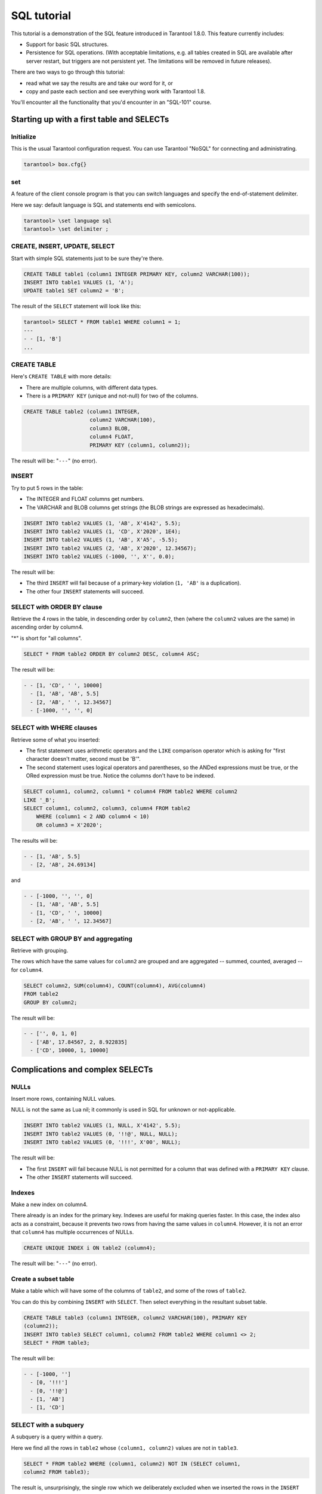 .. _sql_tutorial:

================================================================================
SQL tutorial
================================================================================

This tutorial is a demonstration of the SQL feature introduced in
Tarantool 1.8.0. This feature currently includes:

* Support for basic SQL structures.
* Persistence for SQL operations. (With acceptable limitations, e.g. all
  tables created in SQL are available after server restart, but triggers are not
  persistent yet. The limitations will be removed in future releases).

.. image:: ../../../images/aster.svg
    :align: center

There are two ways to go through this tutorial:

* read what we say the results are and take our word for it, or
* copy and paste each section and see everything work with Tarantool 1.8.

You'll encounter all the functionality that you'd encounter in an "SQL-101"
course.

.. _sql_tutorial-starting_up_with_a_first_table_and_selects:

--------------------------------------------------------------------------------
Starting up with a first table and SELECTs
--------------------------------------------------------------------------------

~~~~~~~~~~~~~~~~~~~~~~~~~~~~~~~~~~~~~~~~~~~
Initialize
~~~~~~~~~~~~~~~~~~~~~~~~~~~~~~~~~~~~~~~~~~~

This is the usual Tarantool configuration request.
You can use Tarantool "NoSQL" for connecting and administrating.

.. code-block:: tarantoolsession

    tarantool> box.cfg{}

~~~~~~~~~~~~~~~~~~~~~~~~~~~~~~~~~~~~~~~~~~~
\set
~~~~~~~~~~~~~~~~~~~~~~~~~~~~~~~~~~~~~~~~~~~

A feature of the client console program is that you can
switch languages and specify the end-of-statement delimiter.

Here we say: default language is SQL and statements end with semicolons.

.. code-block:: tarantoolsession

    tarantool> \set language sql
    tarantool> \set delimiter ;

~~~~~~~~~~~~~~~~~~~~~~~~~~~~~~~~~~~~~~~~~~~
CREATE, INSERT, UPDATE, SELECT
~~~~~~~~~~~~~~~~~~~~~~~~~~~~~~~~~~~~~~~~~~~

Start with simple SQL statements just to be sure they're there.

.. code-block:: sql

    CREATE TABLE table1 (column1 INTEGER PRIMARY KEY, column2 VARCHAR(100));
    INSERT INTO table1 VALUES (1, 'A');
    UPDATE table1 SET column2 = 'B';

The result of the ``SELECT`` statement will look like this:

.. code-block:: tarantoolsession

    tarantool> SELECT * FROM table1 WHERE column1 = 1;
    ---
    - - [1, 'B']
    ...

~~~~~~~~~~~~~~~~~~~~~~~~~~~~~~~~~~~~~~~~~~~
CREATE TABLE
~~~~~~~~~~~~~~~~~~~~~~~~~~~~~~~~~~~~~~~~~~~

Here's ``CREATE TABLE`` with more details:

* There are multiple columns, with different data types.
* There is a ``PRIMARY KEY`` (unique and not-null) for two of the columns.

.. code-block:: sql

    CREATE TABLE table2 (column1 INTEGER,
                         column2 VARCHAR(100),
                         column3 BLOB,
                         column4 FLOAT,
                         PRIMARY KEY (column1, column2));

The result will be: "``---``" (no error).

~~~~~~~~~~~~~~~~~~~~~~~~~~~~~~~~~~~~~~~~~~~
INSERT
~~~~~~~~~~~~~~~~~~~~~~~~~~~~~~~~~~~~~~~~~~~

Try to put 5 rows in the table:

* The INTEGER and FLOAT columns get numbers.
* The VARCHAR and BLOB columns get strings
  (the BLOB strings are expressed as hexadecimals).

.. code-block:: sql

    INSERT INTO table2 VALUES (1, 'AB', X'4142', 5.5);
    INSERT INTO table2 VALUES (1, 'CD', X'2020', 1E4);
    INSERT INTO table2 VALUES (1, 'AB', X'A5', -5.5);
    INSERT INTO table2 VALUES (2, 'AB', X'2020', 12.34567);
    INSERT INTO table2 VALUES (-1000, '', X'', 0.0);

The result will be:

* The third ``INSERT`` will fail because of a primary-key violation
  (``1, 'AB'`` is a duplication).
* The other four ``INSERT`` statements will succeed.

~~~~~~~~~~~~~~~~~~~~~~~~~~~~~~~~~~~~~~~~~~~
SELECT with ORDER BY clause
~~~~~~~~~~~~~~~~~~~~~~~~~~~~~~~~~~~~~~~~~~~

Retrieve the 4 rows in the table, in descending order
by ``column2``, then (where the ``column2`` values are the
same) in ascending order by column4.

"*" is short for "all columns".

.. code-block:: sql

    SELECT * FROM table2 ORDER BY column2 DESC, column4 ASC;

The result will be:

.. code-block:: tarantoolsession

    - - [1, 'CD', ' ', 10000]
      - [1, 'AB', 'AB', 5.5]
      - [2, 'AB', ' ', 12.34567]
      - [-1000, '', '', 0]

~~~~~~~~~~~~~~~~~~~~~~~~~~~~~~~~~~~~~~~~~~~
SELECT with WHERE clauses
~~~~~~~~~~~~~~~~~~~~~~~~~~~~~~~~~~~~~~~~~~~

Retrieve some of what you inserted:

* The first statement uses arithmetic operators
  and the ``LIKE`` comparison operator which is asking
  for "first character doesn't matter, second must be 'B'".
* The second statement uses logical operators and parentheses,
  so the ANDed expressions must be true, or the ORed expression
  must be true. Notice the columns don't have to be indexed.

.. code-block:: sql

    SELECT column1, column2, column1 * column4 FROM table2 WHERE column2
    LIKE '_B';
    SELECT column1, column2, column3, column4 FROM table2
        WHERE (column1 < 2 AND column4 < 10)
        OR column3 = X'2020';

The results will be:

.. code-block:: tarantoolsession

    - - [1, 'AB', 5.5]
      - [2, 'AB', 24.69134]

and

.. code-block:: tarantoolsession

    - - [-1000, '', '', 0]
      - [1, 'AB', 'AB', 5.5]
      - [1, 'CD', ' ', 10000]
      - [2, 'AB', ' ', 12.34567]

~~~~~~~~~~~~~~~~~~~~~~~~~~~~~~~~~~~~~~~~~~~
SELECT with GROUP BY and aggregating
~~~~~~~~~~~~~~~~~~~~~~~~~~~~~~~~~~~~~~~~~~~

Retrieve with grouping.

The rows which have the same values for ``column2`` are grouped
and are aggregated -- summed, counted, averaged --
for ``column4``.

.. code-block:: sql

    SELECT column2, SUM(column4), COUNT(column4), AVG(column4)
    FROM table2
    GROUP BY column2;

The result will be:

.. code-block:: tarantoolsession

    - - ['', 0, 1, 0]
      - ['AB', 17.84567, 2, 8.922835]
      - ['CD', 10000, 1, 10000]

.. _sql_tutorial-complications_and_complex_selects:

--------------------------------------------------------------------------------
Complications and complex SELECTs
--------------------------------------------------------------------------------

~~~~~~~~~~~~~~~~~~~~~~~~~~~~~~~~~~~~~~~~~~~
NULLs
~~~~~~~~~~~~~~~~~~~~~~~~~~~~~~~~~~~~~~~~~~~

Insert more rows, containing NULL values.

NULL is not the same as Lua nil; it commonly is
used in SQL for unknown or not-applicable.

.. code-block:: sql

    INSERT INTO table2 VALUES (1, NULL, X'4142', 5.5);
    INSERT INTO table2 VALUES (0, '!!@', NULL, NULL);
    INSERT INTO table2 VALUES (0, '!!!', X'00', NULL);

The result will be:

* The first ``INSERT`` will fail because NULL is not
  permitted for a column that was defined with a
  ``PRIMARY KEY`` clause.
* The other ``INSERT`` statements will succeed.

~~~~~~~~~~~~~~~~~~~~~~~~~~~~~~~~~~~~~~~~~~~
Indexes
~~~~~~~~~~~~~~~~~~~~~~~~~~~~~~~~~~~~~~~~~~~

Make a new index on column4.

There already is an index for the primary key.
Indexes are useful for making queries faster.
In this case, the index also acts as a constraint,
because it prevents two rows from having the same
values in ``column4``. However, it is not an error that
``column4`` has multiple occurrences of NULLs.

.. code-block:: sql

    CREATE UNIQUE INDEX i ON table2 (column4);

The result will be: "``---``" (no error).

~~~~~~~~~~~~~~~~~~~~~~~~~~~~~~~~~~~~~~~~~~~
Create a subset table
~~~~~~~~~~~~~~~~~~~~~~~~~~~~~~~~~~~~~~~~~~~

Make a table which will have some of the columns
of ``table2``, and some of the rows of ``table2``.

You can do this by combining ``INSERT`` with ``SELECT``.
Then select everything in the resultant subset table.

.. code-block:: sql

    CREATE TABLE table3 (column1 INTEGER, column2 VARCHAR(100), PRIMARY KEY
    (column2));
    INSERT INTO table3 SELECT column1, column2 FROM table2 WHERE column1 <> 2;
    SELECT * FROM table3;

The result will be:

.. code-block:: tarantoolsession

    - - [-1000, '']
      - [0, '!!!']
      - [0, '!!@']
      - [1, 'AB']
      - [1, 'CD']

~~~~~~~~~~~~~~~~~~~~~~~~~~~~~~~~~~~~~~~~~~~
SELECT with a subquery
~~~~~~~~~~~~~~~~~~~~~~~~~~~~~~~~~~~~~~~~~~~

A subquery is a query within a query.

Here we find all the rows in ``table2`` whose
``(column1, column2)`` values are not in ``table3``.

.. code-block:: sql

    SELECT * FROM table2 WHERE (column1, column2) NOT IN (SELECT column1,
    column2 FROM table3);

The result is, unsurprisingly, the single row
which we deliberately excluded when we inserted
the rows in the ``INSERT ... SELECT`` statement:

.. code-block:: tarantoolsession

    - - [2, 'AB', ' ', 12.34567]

~~~~~~~~~~~~~~~~~~~~~~~~~~~~~~~~~~~~~~~~~~~
SELECT with a join
~~~~~~~~~~~~~~~~~~~~~~~~~~~~~~~~~~~~~~~~~~~

A join is a combination of two tables.
There is more than one way to do them in Tarantool:
"Cartesian joins", "left outer joins", etc.

Here we're just showing the most typical case,
where column values from one table match column
values from another table.

.. code-block:: sql

    SELECT * FROM table2, table3
        WHERE table2.column1 = table3.column1 AND table2.column2 = table3.column2
        ORDER BY table2.column4;

The result will be:

.. code-block:: tarantoolsession

    - - [0, '!!!', "\0", null, 0, '!!!']
      - [0, '!!@', null, null, 0, '!!@']
      - [-1000, '', '', 0, -1000, '']
      - [1, 'AB', 'AB', 5.5, 1, 'AB']
      - [1, 'CD', ' ', 10000, 1, 'CD']

.. _sql_tutorial-constraints_affecting_updates:

--------------------------------------------------------------------------------
Constraints affecting updates
--------------------------------------------------------------------------------

~~~~~~~~~~~~~~~~~~~~~~~~~~~~~~~~~~~~~~~~~~~
CREATE TABLE, with a CHECK clause
~~~~~~~~~~~~~~~~~~~~~~~~~~~~~~~~~~~~~~~~~~~

First we make a table which includes a "constraint"
that there must not be any rows containing 13 in
``column2``. Then we try to insert such a row.

.. code-block:: sql

    CREATE TABLE table4 (column1 INTEGER PRIMARY KEY, column2 INTEGER, CHECK
    (column2 <> 13));
    INSERT INTO table4 VALUES (12, 13);

Result: the insert fails, as it should, with the message
"``error: 'CHECK constraint failed: table4'``".

~~~~~~~~~~~~~~~~~~~~~~~~~~~~~~~~~~~~~~~~~~~
CREATE TABLE, with a FOREIGN KEY clause
~~~~~~~~~~~~~~~~~~~~~~~~~~~~~~~~~~~~~~~~~~~

First we make a table which includes a "constraint"
that there must not be any rows containing values
that do not appear in ``table2``.

When we made ``table2``, we specified that its "primary key"
columns were ``(column1, column2)``.

.. code-block:: sql

    PRAGMA foreign_keys=on;
    CREATE TABLE table5 (column1 INTEGER, column2 VARCHAR(100),
        PRIMARY KEY (column1),
        FOREIGN KEY (column1, column2) REFERENCES table2 (column1, column2));
    INSERT INTO table5 VALUES (2,'AB');
    INSERT INTO table5 VALUES (3,'AB');

Result:

* The first ``INSERT`` statement succeeds because
  ``table3`` contains a row with ``[2, 'AB', ' ', 12.34567]``.
* The second INSERT statement, correctly, fails with the message
  "``error: FOREIGN KEY constraint failed``".

~~~~~~~~~~~~~~~~~~~~~~~~~~~~~~~~~~~~~~~~~~~
UPDATE
~~~~~~~~~~~~~~~~~~~~~~~~~~~~~~~~~~~~~~~~~~~

Due to earlier INSERT statements, these values
are in ``table2 column4``: ``{0, NULL, NULL, 5.5, 10000, 12.34567}``.
We will add 5 to every one of them except the one with 0.
(Adding 5 to NULL will result in NULL, as SQL arithmetic requires.)
Then we'll use ``SELECT`` to see what happened to ``column4``.

.. code-block:: sql

    UPDATE table2 SET column4 = column4 + 5 WHERE column4 <> 0;
    SELECT column4 FROM table2 ORDER BY column4;

The result is: ``{0, NULL, NULL, 10.5, 10005, 17.34567}`` but
ordered by ``column2``.

~~~~~~~~~~~~~~~~~~~~~~~~~~~~~~~~~~~~~~~~~~~
DELETE
~~~~~~~~~~~~~~~~~~~~~~~~~~~~~~~~~~~~~~~~~~~

Due to earlier ``INSERT`` statements, there are now 6 rows in ``table2``:

.. code-block:: tarantoolsession

    - - [-1000, '', '', 0]
      - [0, '!!!', "\0", null]
      - [0, '!!@', null, null]
      - [1, 'AB', 'AB', 10.5]
      - [1, 'CD', ' ', 10005]
      - [2, 'AB', ' ', 17.34567]

We will try to delete the last and first of these rows.

.. code-block:: sql

    DELETE FROM table2 WHERE column1 = 2;
    DELETE FROM table2 WHERE column1 = -1000;
    SELECT COUNT(*) FROM table2;

The result will be:

* The first ``DELETE`` statement causes an error message because (remember?)
  there's a foreign-key constraint (although the delete happens anyway).
* The second ``DELETE`` statement succeeds.
* The ``SELECT`` statement shows that there are now only 5 rows remaining.

~~~~~~~~~~~~~~~~~~~~~~~~~~~~~~~~~~~~~~~~~~~
Triggers
~~~~~~~~~~~~~~~~~~~~~~~~~~~~~~~~~~~~~~~~~~~

The idea of a trigger is: if a change (``INSERT`` or ``UPDATE``
or ``DELETE``) happens, then a further action -- perhaps
another ``INSERT`` or ``UPDATE`` or ``DELETE`` -- will happen.

There are many variants, the one we'll illustrate here
is: just after doing an update in ``table3``, do an update
in ``table2``. We will specify this as ``FOR EACH ROW``, so
(since there are 5 rows in ``table3``) the trigger will be
activated 5 times.

.. code-block:: sql

    SELECT column4 FROM table2 WHERE column1 = 2;
    CREATE TRIGGER tr AFTER UPDATE ON table3 FOR EACH ROW
    BEGIN UPDATE table2 SET column4 = column4 + 1 WHERE column1 = 2; END;
    UPDATE table3 SET column2 = column2;
    SELECT column4 FROM table2 WHERE column1 = 2;

Result:

* The first ``SELECT`` shows that the original value of
  ``column4`` in ``table2`` where ``column1 = 2`` was: 17.34567.
* The second ``SELECT`` returns:

  .. code-block:: tarantoolsession

      - - [22.34567]

.. _sql_tutorial-operators_and_functions:

--------------------------------------------------------------------------------
Operators and functions
--------------------------------------------------------------------------------

~~~~~~~~~~~~~~~~~~~~~~~~~~~~~~~~~~~~~~~~~~~
String operations
~~~~~~~~~~~~~~~~~~~~~~~~~~~~~~~~~~~~~~~~~~~

You can manipulate string data (usually defined with CHAR
or VARCHAR data types) in many ways.

We'll illustrate here:

* the ``||`` operator for concatenation and
* the ``SUBSTR`` function for extraction.

.. code-block:: sql

    SELECT column2, column2 || column2, SUBSTR(column2, 2, 1) FROM table2;

The result will be:

.. code-block:: tarantoolsession

    - - ['!!!', '!!!!!!', '!']
      - ['!!@', '!!@!!@', '!']
      - ['AB', 'ABAB', 'B']
      - ['AB', 'ABAB', 'B']
      - ['CD', 'CDCD', 'D']

~~~~~~~~~~~~~~~~~~~~~~~~~~~~~~~~~~~~~~~~~~~
Number operations
~~~~~~~~~~~~~~~~~~~~~~~~~~~~~~~~~~~~~~~~~~~

You can also manipulate number data (usually defined with INTEGER
or FLOAT data types) in many ways.

We'll illustrate here:

* the ``<<`` operator for shift left and
* the ``%`` operator for modulo.

.. code-block:: sql

    SELECT column1, column1 << 1, column1 << 2, column1 % 2 FROM table2;

The result will be:

.. code-block:: tarantoolsession

    - - [0, 0, 0, 0]
      - [0, 0, 0, 0]
      - [1, 2, 4, 1]
      - [2, 4, 8, 0]
      - [1, 2, 4, 1]

~~~~~~~~~~~~~~~~~~~~~~~~~~~~~~~~~~~~~~~~~~~
Ranges and limits
~~~~~~~~~~~~~~~~~~~~~~~~~~~~~~~~~~~~~~~~~~~

Tarantool can handle:

* integers anywhere in the 4-byte integer range,
* approximate-numerics anywhere in the 8-byte IEEE floating point range,
* any Unicode characters, with UTF-8 encoding and only UCS_BASIC collating.

Here we will insert some such values in a new table, and see what happens
when we ask for it to come out, with arithetic on a number column and
ordering by a string column.

.. code-block:: sql

    CREATE TABLE t6 (column1 INTEGER, column2 VARCHAR(10), column4 FLOAT,
    PRIMARY KEY (column1));
    INSERT INTO t6 VALUES (-1234567890, 'АБВГҐДЂЃЕЄ', 123456.123456);
    INSERT INTO t6 VALUES (+1234567890, '先生', 1e30);
    INSERT INTO t6 VALUES (10, 'ひらがな?', 0.000001);
    INSERT INTO t6 VALUES (5, 'ABCDEFG', NULL);
    SELECT column1 + 1, column2, column4 * 2 FROM t6 ORDER BY column2;

The result is:

.. code-block:: tarantoolsession

    - - [6, 'ABCDEFG', null]
      - [-1234567889, 'АБВГҐДЂЃЕЄ', 246912.246912]
      - [11, 'ひらがな?', 2e-06]
      - [1234567891, '先生', 2e+30]

~~~~~~~~~~~~~~~~~~~~~~~~~~~~~~~~~~~~~~~~~~~
Views
~~~~~~~~~~~~~~~~~~~~~~~~~~~~~~~~~~~~~~~~~~~

A view, or "viewed table", is virtual, that is,
its rows aren't physically in the database,
their values are calculated from other tables.

Here we'll create a view ``view3`` based on ``table3``,
then we select from it.

.. code-block:: sql

    CREATE VIEW v3 AS SELECT SUBSTR(column2,1,2), column4 FROM t6 WHERE
    column4 >= 0;
    SELECT * FROM v3;

The result is:

.. code-block:: tarantoolsession

    - - ['АБ', 123456.123456]
      - ['ひら', 1e-06]
      - ['先生', 1e+30]

~~~~~~~~~~~~~~~~~~~~~~~~~~~~~~~~~~~~~~~~~~~
Common table expressions
~~~~~~~~~~~~~~~~~~~~~~~~~~~~~~~~~~~~~~~~~~~

By putting ``WITH`` + ``SELECT`` in front of a ``SELECT``,
we can make a sort of temporary view that lasts
for the duration of the statement.

Here we'll select from the sort of temporary view.

.. code-block:: sql

    WITH cte AS (
                 SELECT SUBSTR(column2,1,2), column4 FROM t6 WHERE column4
                 >= 0)
    SELECT * FROM cte;

Result: the same as the result we got with ``CREATE VIEW`` earlier:

.. code-block:: tarantoolsession

    - - ['АБ', 123456.123456]
      - ['ひら', 1e-06]
      - ['先生', 1e+30]

~~~~~~~~~~~~~~~~~~~~~~~~~~~~~~~~~~~~~~~~~~~
VALUES
~~~~~~~~~~~~~~~~~~~~~~~~~~~~~~~~~~~~~~~~~~~

Tarantool can handle statements like ``SELECT 55;``
(select without ``FROM``) like some other popular DBMSs.
But it also handles the more standard statement
``VALUES (expression [, expression ...]);``.

Here we'll use both styles.

.. code-block:: sql

    SELECT 55 * 55, 'The rain in Spain';
    VALUES (55 * 55, 'The rain in Spain');

The result of either statement will be:

.. code-block:: tarantoolsession

    - - [3025, 'The rain in Spain']

~~~~~~~~~~~~~~~~~~~~~~~~~~~~~~~~~~~~~~~~~~~
Temporal functions
~~~~~~~~~~~~~~~~~~~~~~~~~~~~~~~~~~~~~~~~~~~

Date and time arithmetic is not straightforward
(it never is), but Tarantool handles a reasonably
wide range of values with a reasonable tookit of
functions.

Here we'll just ask for "1 second after 1 second from midnight
on Saint Sylvester's Day".

.. code-block:: sql

    VALUES (DATETIME('1970-12-31 23:59:59', '1 SECOND'));

The result will be: ``'1971-01-01 00:00:00'``

~~~~~~~~~~~~~~~~~~~~~~~~~~~~~~~~~~~~~~~~~~~
Metadata
~~~~~~~~~~~~~~~~~~~~~~~~~~~~~~~~~~~~~~~~~~~

What database objects have we created? We can find out about:

* tables with ``SELECT * FROM _space;``
* indexes with ``SELECT * FROM _index;``
  (These names will be familiar to old Tarantool users
  because we're actually selecting from NoSQL "system spaces".)
* triggers with ``SELECT * FROM [yet another table];``

Here we will select from ``_space``.

.. code-block:: sql

    SELECT id, name, owner, engine FROM _space WHERE name='table3';

The result is (we know we will get a row because we created ``table3`` earlier):

.. code-block:: tarantoolsession

    - - [517, 'table3', 1, 'memtx']

.. _sql_tutorial-calling_from_a_host_language:

--------------------------------------------------------------------------------
Calling from a host language to make a big table
--------------------------------------------------------------------------------

~~~~~~~~~~~~~~~~~~~~~~~~~~~~~~~~~~~~~~~~~~~
box.sql.execute()
~~~~~~~~~~~~~~~~~~~~~~~~~~~~~~~~~~~~~~~~~~~

Now we will change the settings so that the
console accepts statements written in Lua instead
of statements written in SQL. (More ways to switch languages
will exist in Tarantool clients in our next version.)

This doesn't mean we have left the SQL world though, because we
can invoke SQL statements using a Lua function:
``box.sql.execute(string)``.

Here we'll switch languages, turn off the delimiter
so it's newline, and ask to select again what's in ``table3``.

.. code-block:: tarantoolsession

    tarantool> \set language lua
    tarantool> \set delimiter
    tarantool> box.sql.execute([[SELECT * FROM table3;]])

Showing both the statements and the results:

.. code-block:: tarantoolsession

    tarantool> \set language lua
    ---
    ...
    tarantool> \set delimiter
    ---
    ...
    tarantool> box.sql.execute([[SELECT * FROM table3;]])
    ---
    - - [-1000, '']
      - [0, '!!!']
      - [0, '!!@']
      - [1, 'AB']
      - [1, 'CD']
    ...

~~~~~~~~~~~~~~~~~~~~~~~~~~~~~~~~~~~~~~~~~~~
Create a million-row table
~~~~~~~~~~~~~~~~~~~~~~~~~~~~~~~~~~~~~~~~~~~

We've illustrated a lot of SQL, but does it scale?
To answer that, let's make a bigger table.

For this we are going to use Lua. We will not
explain the Lua, because that's in the Lua section
of the Tarantool manual. Just copy-and-paste these
instructions and wait for about a minute.

.. code-block:: lua

    box.sql.execute("CREATE TABLE tester (s1 INT PRIMARY KEY, s2 VARCHAR(10))")

    function string_function()
       local random_number
       local random_string
       random_string = ""
       for x = 1,10,1 do
         random_number = math.random(65, 90)
         random_string = random_string .. string.char(random_number)
       end
       return random_string
    end

    function main_function()
       local string_value, t, sql_statement
       for i = 1,1000000,1 do
         string_value = string_function()
         sql_statement = "INSERT INTO tester VALUES (" .. i .. ",'" ..
    string_value .. "')"
         box.sql.execute(sql_statement)
       end
    end
    start_time = os.clock()
    main_function()
    end_time = os.clock()
    'insert done in ' .. end_time - start_time .. ' seconds'

The result is: you now have a table with a million rows, with a message saying
"``insert done in 122.144611 seconds``".

~~~~~~~~~~~~~~~~~~~~~~~~~~~~~~~~~~~~~~~~~~~
Select from a million-row table
~~~~~~~~~~~~~~~~~~~~~~~~~~~~~~~~~~~~~~~~~~~

Now that we have something a bit larger to play with,
let's see how long it takes to SELECT.

The first query we'll do will automatically go via
an index, because ``s1`` is the primary key.

The second query we'll do will not go via
an index, because for ``s2`` we didn't say
``CREATE INDEX xxxx ON tester (s2);``.

.. code-block:: tarantoolsession

    tarantool> box.sql.execute([[SELECT * FROM tester WHERE s1 = 73446;]])
    tarantool> box.sql.execute([[SELECT * FROM tester WHERE s2 LIKE 'QFML%']])

The result is:

* the first statement will finish instantaneously,
* the second statement will be noticeably slower but still
  a fraction of a second.

~~~~~~~~~~~~~~~~~~~~~~~~~~~~~~~~~~~~~~~~~~~
Cleanup and exit
~~~~~~~~~~~~~~~~~~~~~~~~~~~~~~~~~~~~~~~~~~~

We're done. We've shown that Tarantool 1.8 has a
very reasonable subset of SQL, and it works.

The rest of these commands will simply destroy all
the database objects that were created so that you
can do the demonstration again.

.. code-block:: tarantoolsession

    tarantool> \set language sql
    tarantool> \set delimiter ;
    tarantool> DROP TABLE tester;
    tarantool> DROP VIEW v3;
    tarantool> DROP TRIGGER tr;
    tarantool> DROP TABLE table5;
    tarantool> DROP TABLE table4;
    tarantool> DROP TABLE table3;
    tarantool> DROP TABLE table2;
    tarantool> DROP TABLE table1;
    tarantool> \set language lua
    tarantool> os.exit();
